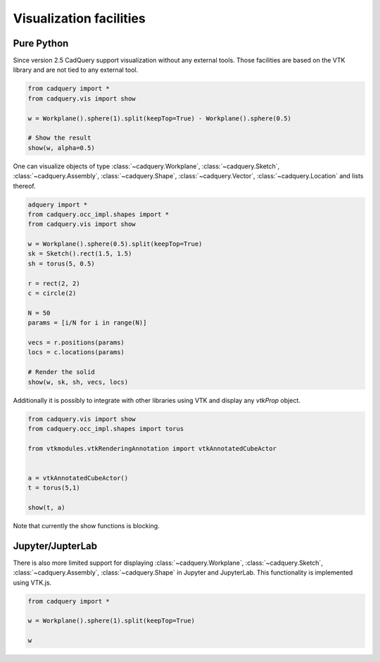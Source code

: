 .. _vis:


===========================
Visualization facilities
===========================


Pure Python
===========

Since version 2.5 CadQuery support visualization without any external tools. Those facilities are based on the VTK library
and are not tied to any external tool.

.. code-block:: python

    from cadquery import *
    from cadquery.vis import show

    w = Workplane().sphere(1).split(keepTop=True) - Workplane().sphere(0.5)

    # Show the result
    show(w, alpha=0.5)


..  image:: _static/show.png


One can visualize objects of type :class:`~cadquery.Workplane`, :class:`~cadquery.Sketch`, :class:`~cadquery.Assembly`, :class:`~cadquery.Shape`, 
:class:`~cadquery.Vector`, :class:`~cadquery.Location` and lists thereof.


.. code-block:: python

   adquery import *
   from cadquery.occ_impl.shapes import *
   from cadquery.vis import show

   w = Workplane().sphere(0.5).split(keepTop=True)
   sk = Sketch().rect(1.5, 1.5)
   sh = torus(5, 0.5)

   r = rect(2, 2)
   c = circle(2)

   N = 50
   params = [i/N for i in range(N)]

   vecs = r.positions(params)
   locs = c.locations(params)

   # Render the solid
   show(w, sk, sh, vecs, locs)


..  image:: _static/show_demo.png


Additionally it is possibly to integrate with other libraries using VTK and display any `vtkProp` object.


.. code-block:: python

    from cadquery.vis import show
    from cadquery.occ_impl.shapes import torus

    from vtkmodules.vtkRenderingAnnotation import vtkAnnotatedCubeActor


    a = vtkAnnotatedCubeActor()
    t = torus(5,1)

    show(t, a)

..  image:: _static/show_vtk.png


Note that currently the show functions is blocking.


Jupyter/JupterLab
=================

There is also more limited support for displaying :class:`~cadquery.Workplane`, :class:`~cadquery.Sketch`, :class:`~cadquery.Assembly`,
:class:`~cadquery.Shape` in Jupyter and JupyterLab. This functionality is implemented using VTK.js.

.. code-block:: python

    from cadquery import *

    w = Workplane().sphere(1).split(keepTop=True)

    w

..  image:: _static/show_jupyter.png

